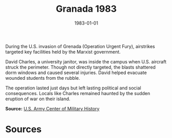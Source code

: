 #+TITLE: Granada 1983
#+DATE: 1983-01-01
#+HUGO_BASE_DIR: ../../
#+HUGO_SECTION: essays
#+HUGO_TAGS: Civilians
#+EXPORT_FILE_NAME: 14-15-Granada-1983.org
#+LOCATION: Grenada
#+YEAR: 1983


During the U.S. invasion of Grenada (Operation Urgent Fury), airstrikes targeted key facilities held by the Marxist government.

David Charles, a university janitor, was inside the campus when U.S. aircraft struck the perimeter. Though not directly targeted, the blasts shattered dorm windows and caused several injuries. David helped evacuate wounded students from the rubble.

The operation lasted just days but left lasting political and social consequences. Locals like Charles remained haunted by the sudden eruption of war on their island.

**Source:** [[https://history.army.mil][U.S. Army Center of Military History]]

* Sources
:PROPERTIES:
:EXPORT_EXCLUDE: t
:END:
